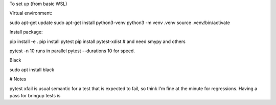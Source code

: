 To set up (from basic WSL)

Virtual environment:

sudo apt-get update
sudo apt-get install python3-venv
python3 -m venv .venv
source .venv/bin/activate

Install package:

pip install -e .
pip install pytest
pip install pytest-xdist
# and need smypy and others

pytest -n 10 runs in parallel
pytest --durations 10 for speed.

Black

sudo apt install black


# Notes

pytest xfail is usual semantic for a test that is expected to fail, so think I'm fine at the minute for regressions. Having a pass for bringup tests is 